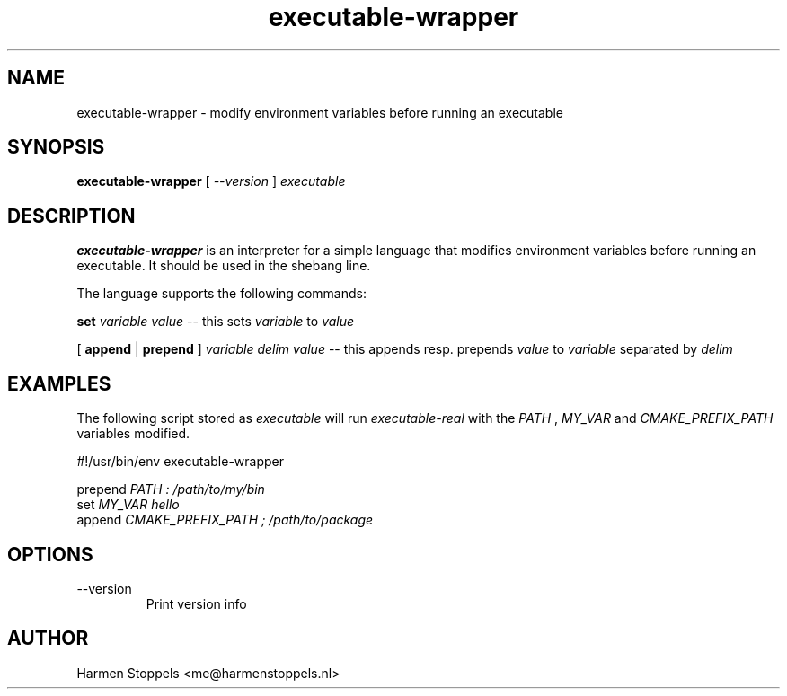 .\" Process this file with
.\" groff -man -Tascii foo.1
.\"
.TH executable-wrapper 1 "2023-01-01" Linux "User Manuals"
.SH NAME
executable-wrapper \- modify environment variables before running an executable
.SH SYNOPSIS
.B executable-wrapper 
[
.I --version
]
.I executable

.SH DESCRIPTION
.PP
.B executable-wrapper
is an interpreter for a simple language that modifies environment variables before running an executable. It should be used in the shebang line.

.PP
The language supports the following commands:

.B set
.I variable
.I value
-- this sets
.I variable
to
.I value

.PP
[
.B append
|
.B prepend
]
.I variable
.I delim
.I value
-- this appends resp. prepends
.I value
to
.I variable
separated by
.I delim

.SH EXAMPLES
.PP
The following script stored as
.I executable
will run
.I executable-real
with the
.I PATH
,
.I MY_VAR
and
.I CMAKE_PREFIX_PATH
variables modified.

.PP
    #!/usr/bin/env executable-wrapper

.B
    prepend
.I PATH : /path/to/my/bin
.B
    set 
.I MY_VAR hello
.B
    append
.I CMAKE_PREFIX_PATH ; /path/to/package

.SH OPTIONS
.IP "--version"
Print version info
.SH AUTHOR
Harmen Stoppels <me@harmenstoppels.nl>

